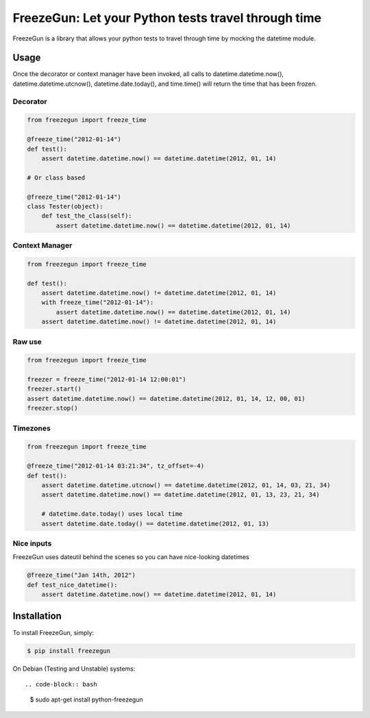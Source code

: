 FreezeGun: Let your Python tests travel through time
====================================================


.. image:: https://secure.travis-ci.org/spulec/freezegun.png?branch=master
   :target: https://travis-ci.org/spulec/freezegun
.. image:: https://coveralls.io/repos/spulec/freezegun/badge.png?branch=master
   :target: https://coveralls.io/r/spulec/freezegun

FreezeGun is a library that allows your python tests to travel through time by mocking the datetime module.

Usage
-----

Once the decorator or context manager have been invoked, all calls to datetime.datetime.now(), datetime.datetime.utcnow(), datetime.date.today(), and time.time() will return the time that has been frozen.

Decorator
~~~~~~~~~

.. code-block:: python

    from freezegun import freeze_time

    @freeze_time("2012-01-14")
    def test():
        assert datetime.datetime.now() == datetime.datetime(2012, 01, 14)

    # Or class based

    @freeze_time("2012-01-14")
    class Tester(object):
        def test_the_class(self):
            assert datetime.datetime.now() == datetime.datetime(2012, 01, 14)

Context Manager
~~~~~~~~~~~~~~~

.. code-block:: python

    from freezegun import freeze_time

    def test():
        assert datetime.datetime.now() != datetime.datetime(2012, 01, 14)
        with freeze_time("2012-01-14"):
            assert datetime.datetime.now() == datetime.datetime(2012, 01, 14)
        assert datetime.datetime.now() != datetime.datetime(2012, 01, 14)

Raw use
~~~~~~~

.. code-block:: python

    from freezegun import freeze_time

    freezer = freeze_time("2012-01-14 12:00:01")
    freezer.start()
    assert datetime.datetime.now() == datetime.datetime(2012, 01, 14, 12, 00, 01)
    freezer.stop()

Timezones
~~~~~~~~~

.. code-block:: python

    from freezegun import freeze_time

    @freeze_time("2012-01-14 03:21:34", tz_offset=-4)
    def test():
        assert datetime.datetime.utcnow() == datetime.datetime(2012, 01, 14, 03, 21, 34)
        assert datetime.datetime.now() == datetime.datetime(2012, 01, 13, 23, 21, 34)

        # datetime.date.today() uses local time
        assert datetime.date.today() == datetime.datetime(2012, 01, 13)

Nice inputs
~~~~~~~~~~~

FreezeGun uses dateutil behind the scenes so you can have nice-looking datetimes

.. code-block:: python

    @freeze_time("Jan 14th, 2012")
    def test_nice_datetime():
        assert datetime.datetime.now() == datetime.datetime(2012, 01, 14)

Installation
------------

To install FreezeGun, simply:

.. code-block:: bash

    $ pip install freezegun

On Debian (Testing and Unstable) systems::

.. code-block:: bash

    $ sudo apt-get install python-freezegun
